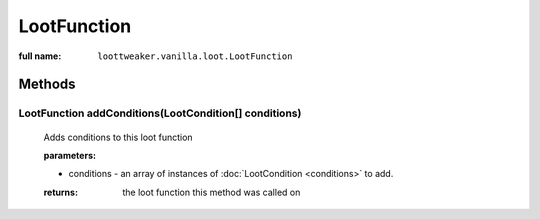 LootFunction
============

:full name: ``loottweaker.vanilla.loot.LootFunction``

Methods
-------

LootFunction addConditions(LootCondition[] conditions)
++++++++++++++++++++++++++++++++++++++++++++++++++++++

    Adds conditions to this loot function

    :parameters:
    
    * conditions - an array of instances of :doc:`LootCondition <conditions>` to add.

    :returns: the loot function this method was called on